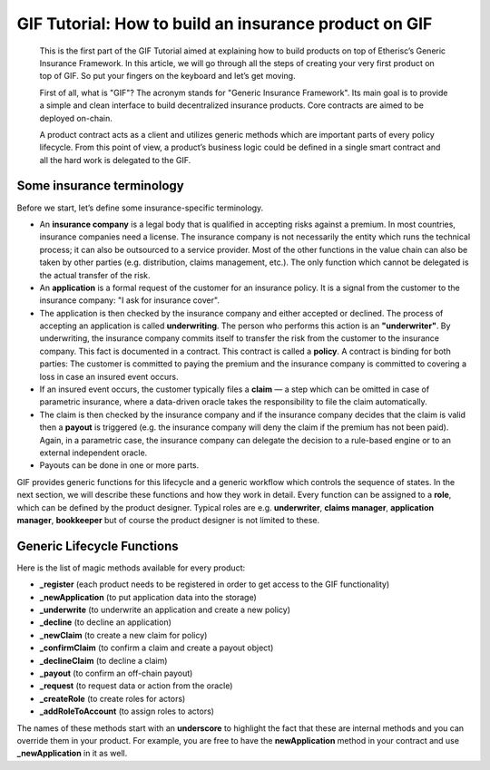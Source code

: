 ﻿.. _rst_table_of_contents:

######################################################
GIF Tutorial: How to build an insurance product on GIF
######################################################

.. pull-quote::

    This is the first part of the GIF Tutorial aimed at explaining how to build products on top of Etherisc’s Generic Insurance Framework. In this article, we will go through all the steps of creating your very first product on top of GIF. So put your fingers on the keyboard and let’s get moving.

    First of all, what is "GIF"? The acronym stands for "Generic Insurance Framework". Its main goal is to provide a simple and clean interface to build decentralized insurance products. Core contracts are aimed to be deployed on-chain.

    A product contract acts as a client and utilizes generic methods which are important parts of every policy lifecycle. From this point of view, a product’s business logic could be defined in a single smart contract and all the hard work is delegated to the GIF.


Some insurance terminology
==========================

Before we start, let’s define some insurance-specific terminology.

- An **insurance company** is a legal body that is qualified in accepting risks against a premium. In most countries, insurance companies need a license. The insurance company is not necessarily the entity which runs the technical process; it can also be outsourced to a service provider. Most of the other functions in the value chain can also be taken by other parties (e.g. distribution, claims management, etc.). The only function which cannot be delegated is the actual transfer of the risk.

- An **application** is a formal request of the customer for an insurance policy. It is a signal from the customer to the insurance company: "I ask for insurance cover".

- The application is then checked by the insurance company and either accepted or declined. The process of accepting an application is called **underwriting**. The person who performs this action is an **"underwriter"**. By underwriting, the insurance company commits itself to transfer the risk from the customer to the insurance company. This fact is documented in a contract. This contract is called a **policy**. A contract is binding for both parties: The customer is committed to paying the premium and the insurance company is committed to covering a loss in case an insured event occurs.

- If an insured event occurs, the customer typically files a **claim** — a step which can be omitted in case of parametric insurance, where a data-driven oracle takes the responsibility to file the claim automatically.

- The claim is then checked by the insurance company and if the insurance company decides that the claim is valid then a **payout** is triggered (e.g. the insurance company will deny the claim if the premium has not been paid). Again, in a parametric case, the insurance company can delegate the decision to a rule-based engine or to an external independent oracle.

- Payouts can be done in one or more parts.

GIF provides generic functions for this lifecycle and a generic workflow which controls the sequence of states. In the next section, we will describe these functions and how they work in detail. Every function can be assigned to a **role**, which can be defined by the product designer. Typical roles are e.g. **underwriter**, **claims manager**, **application manager**, **bookkeeper** but of course the product designer is not limited to these.


Generic Lifecycle Functions
===========================

Here is the list of magic methods available for every product:

- **_register** (each product needs to be registered in order to get access to the GIF functionality)

- **_newApplication** (to put application data into the storage)

- **_underwrite** (to underwrite an application and create a new policy)

- **_decline** (to decline an application)

- **_newClaim** (to create a new claim for policy)

- **_confirmClaim** (to confirm a claim and create a payout object)

- **_declineClaim** (to decline a claim)

- **_payout** (to confirm an off-chain payout)

- **_request** (to request data or action from the oracle)

- **_createRole** (to create roles for actors)

- **_addRoleToAccount** (to assign roles to actors)

The names of these methods start with an **underscore** to highlight the fact that these are internal methods and you can override them in your product. For example, you are free to have the **newApplication** method in your contract and use **_newApplication** in it as well.
